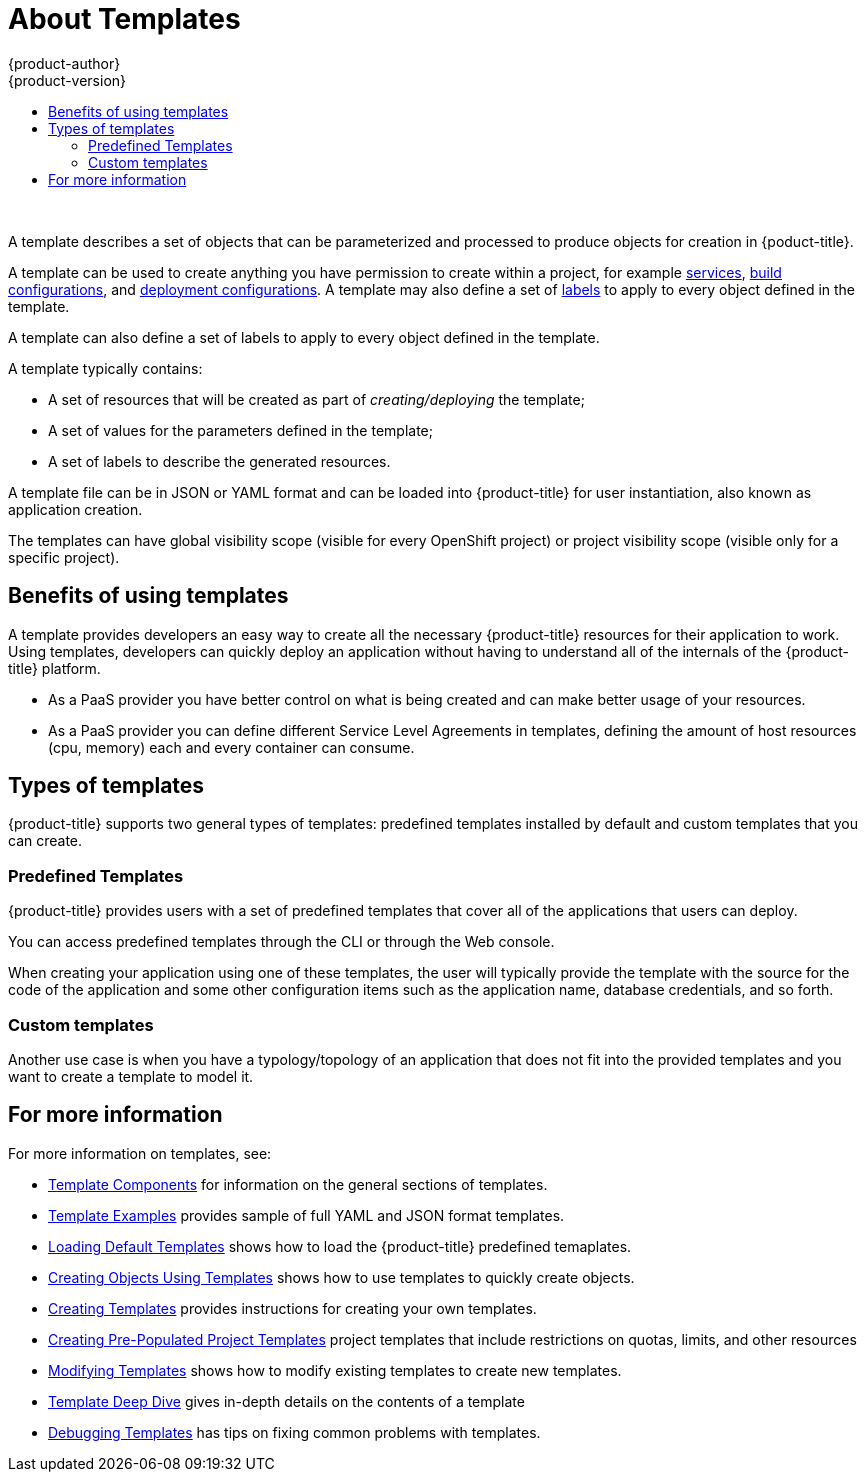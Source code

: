 [[dev-guide-templates-about]]
= About Templates
{product-author}
{product-version}
:data-uri:
:icons:
:experimental:
:toc: macro
:toc-title:
:prewrap!:

toc::[]
{nbsp} +

A template describes a set of objects that can be parameterized and processed to produce objects for creation in {poduct-title}. 

A template can be used to create anything you have permission to create within a project, for example
xref:../../architecture/core_concepts/pods_and_services.adoc#services[services],
xref:../../architecture/core_concepts/builds_and_image_streams.adoc#builds[build configurations], and
xref:../../architecture/core_concepts/deployments.adoc#deployments-and-deployment-configurations[deployment configurations]. 
A template may also define a set of xref:../../architecture/core_concepts/pods_and_services.adoc#labels[labels]
to apply to every object defined in the template.

A template can also define a set of labels to apply to every object defined in the template.

A template typically contains:

* A set of resources that will be created as part of _creating/deploying_ the template;
* A set of values for the parameters defined in the template;
* A set of labels to describe the generated resources.

A template file can be in JSON or YAML format and can be loaded into {product-title} for user instantiation, also known as application creation.

The templates can have global visibility scope (visible for every OpenShift project) or project visibility scope (visible only for a specific project).

[[dev-guide-templates-benefits]]
== Benefits of using templates
A template provides developers an easy way to create all the necessary {product-title} resources for their application to work. Using templates, developers 
can quickly deploy an application without having to understand all of the internals of the {product-title} platform.

* As a PaaS provider you have better control on what is being created and can make better usage of your resources.
* As a PaaS provider you can define different Service Level Agreements in templates, defining the amount of host resources (cpu, memory) each and every container can consume.

== Types of templates

{product-title} supports two general types of templates: predefined templates installed by default and custom templates that you can create. 

[[dev-guide-templates-predef]]
=== Predefined Templates

{product-title} provides users with a set of predefined templates that cover all of the applications that users can deploy.

You can access predefined templates through the CLI or through the Web console.

When creating your application using one of these templates, the user will typically provide the template with the source for the code of the application and some other configuration items such as the application name, database credentials, and so forth.

[[dev-guide-templates-custom]]
=== Custom templates

Another use case is when you have a typology/topology of an application that does not fit into the provided templates and you want to create a template to model it. 

== For more information

For more information on templates, see:

* xref:../../dev_guide/templates/template_components.adoc#dev-guide-templates-components[Template Components] for information on the general sections of templates.

* xref:../../dev_guide/templates/template_examples.adoc#dev-guide-templates-example[Template Examples] provides sample of full YAML and JSON format templates. 

* xref:../../dev_guide/templates/templates_load.adoc#dev-guide-templates-loading[Loading Default Templates] shows how to load the {product-title} predefined temaplates.

* xref:../../dev_guide/templates/templates_using.adoc#dev-guide-templates-using[Creating Objects Using Templates] shows how to use templates to quickly create objects.

* xref:../../dev_guide/templates/templates_create.adoc#dev-guide-templates-creating[Creating Templates] provides instructions for creating your own templates.

* xref:../../dev_guide/templates/templates_selfprovision.adoc#dev-guide-templates-self-provision[Creating Pre-Populated Project Templates] project templates that include restrictions on quotas, limits, and other resources

* xref:../../dev_guide/templates/templates_edit.adoc#dev-guide-templates-editing[Modifying Templates] shows how to modify existing templates to create new templates.

* xref:../../dev_guide/templates/templates_deep.adoc#dev-guide-templates-designing[Template Deep Dive] gives in-depth details on the contents of a template

* xref:../../dev_guide/templates/templates_debug.adoc#dev-guide-templates-debug[Debugging Templates] has tips on fixing common problems with templates.
